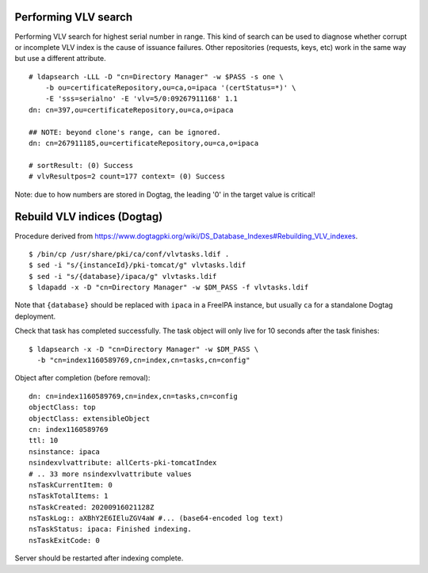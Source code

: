 Performing VLV search
=====================

Performing VLV search for highest serial number in range.  This kind
of search can be used to diagnose whether corrupt or incomplete VLV
index is the cause of issuance failures.  Other repositories
(requests, keys, etc) work in the same way but use a different
attribute.

::

  # ldapsearch -LLL -D "cn=Directory Manager" -w $PASS -s one \
      -b ou=certificateRepository,ou=ca,o=ipaca '(certStatus=*)' \
      -E 'sss=serialno' -E 'vlv=5/0:09267911168' 1.1
  dn: cn=397,ou=certificateRepository,ou=ca,o=ipaca

  ## NOTE: beyond clone's range, can be ignored.
  dn: cn=267911185,ou=certificateRepository,ou=ca,o=ipaca

  # sortResult: (0) Success
  # vlvResultpos=2 count=177 context= (0) Success

Note: due to how numbers are stored in Dogtag, the leading '0' in
the target value is critical!


Rebuild VLV indices (Dogtag)
============================

Procedure derived from
https://www.dogtagpki.org/wiki/DS_Database_Indexes#Rebuilding_VLV_indexes.

::

  $ /bin/cp /usr/share/pki/ca/conf/vlvtasks.ldif .
  $ sed -i "s/{instanceId}/pki-tomcat/g" vlvtasks.ldif
  $ sed -i "s/{database}/ipaca/g" vlvtasks.ldif
  $ ldapadd -x -D "cn=Directory Manager" -w $DM_PASS -f vlvtasks.ldif

Note that ``{database}`` should be replaced with ``ipaca`` in a
FreeIPA instance, but usually ``ca`` for a standalone Dogtag
deployment.

Check that task has completed successfully.  The task object will
only live for 10 seconds after the task finishes::

  $ ldapsearch -x -D "cn=Directory Manager" -w $DM_PASS \
    -b "cn=index1160589769,cn=index,cn=tasks,cn=config"

Object after completion (before removal)::

  dn: cn=index1160589769,cn=index,cn=tasks,cn=config
  objectClass: top
  objectClass: extensibleObject
  cn: index1160589769
  ttl: 10
  nsinstance: ipaca
  nsindexvlvattribute: allCerts-pki-tomcatIndex
  # .. 33 more nsindexvlvattribute values
  nsTaskCurrentItem: 0
  nsTaskTotalItems: 1
  nsTaskCreated: 20200916021128Z
  nsTaskLog:: aXBhY2E6IEluZGV4aW #... (base64-encoded log text)
  nsTaskStatus: ipaca: Finished indexing.
  nsTaskExitCode: 0

Server should be restarted after indexing complete.
